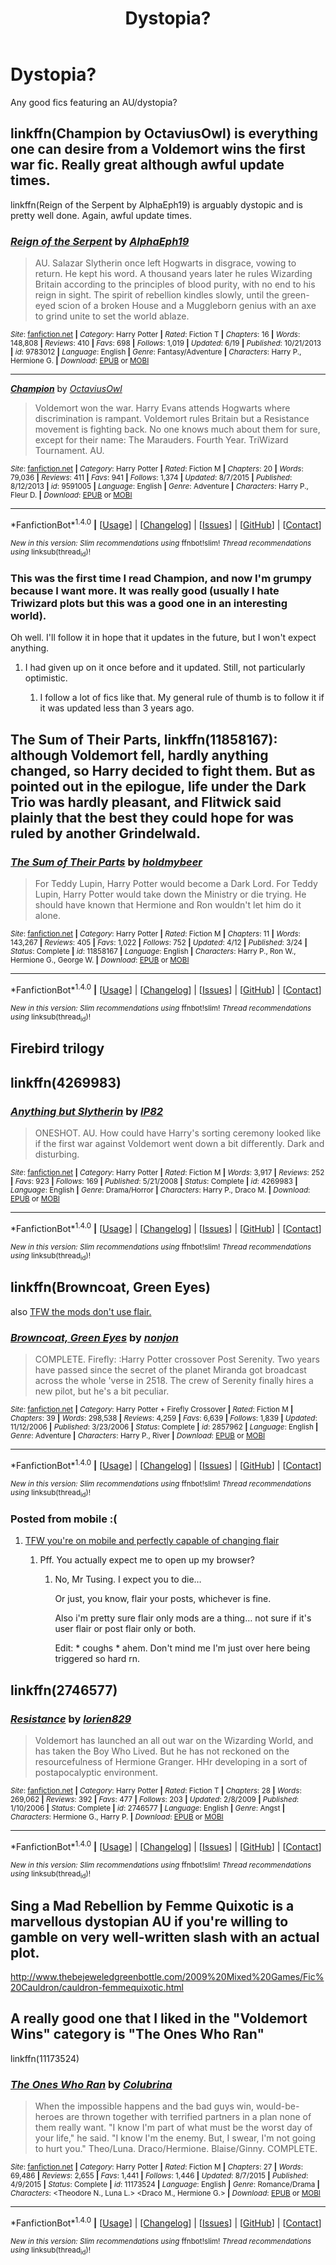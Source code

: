 #+TITLE: Dystopia?

* Dystopia?
:PROPERTIES:
:Author: tusing
:Score: 12
:DateUnix: 1467179050.0
:DateShort: 2016-Jun-29
:FlairText: Request
:END:
Any good fics featuring an AU/dystopia?


** linkffn(Champion by OctaviusOwl) is everything one can desire from a Voldemort wins the first war fic. Really great although awful update times.

linkffn(Reign of the Serpent by AlphaEph19) is arguably dystopic and is pretty well done. Again, awful update times.
:PROPERTIES:
:Author: theimmortalhp
:Score: 6
:DateUnix: 1467179344.0
:DateShort: 2016-Jun-29
:END:

*** [[http://www.fanfiction.net/s/9783012/1/][*/Reign of the Serpent/*]] by [[https://www.fanfiction.net/u/2933548/AlphaEph19][/AlphaEph19/]]

#+begin_quote
  AU. Salazar Slytherin once left Hogwarts in disgrace, vowing to return. He kept his word. A thousand years later he rules Wizarding Britain according to the principles of blood purity, with no end to his reign in sight. The spirit of rebellion kindles slowly, until the green-eyed scion of a broken House and a Muggleborn genius with an axe to grind unite to set the world ablaze.
#+end_quote

^{/Site/: [[http://www.fanfiction.net/][fanfiction.net]] *|* /Category/: Harry Potter *|* /Rated/: Fiction T *|* /Chapters/: 16 *|* /Words/: 148,808 *|* /Reviews/: 410 *|* /Favs/: 698 *|* /Follows/: 1,019 *|* /Updated/: 6/19 *|* /Published/: 10/21/2013 *|* /id/: 9783012 *|* /Language/: English *|* /Genre/: Fantasy/Adventure *|* /Characters/: Harry P., Hermione G. *|* /Download/: [[http://www.ff2ebook.com/old/ffn-bot/index.php?id=9783012&source=ff&filetype=epub][EPUB]] or [[http://www.ff2ebook.com/old/ffn-bot/index.php?id=9783012&source=ff&filetype=mobi][MOBI]]}

--------------

[[http://www.fanfiction.net/s/9591005/1/][*/Champion/*]] by [[https://www.fanfiction.net/u/1349264/OctaviusOwl][/OctaviusOwl/]]

#+begin_quote
  Voldemort won the war. Harry Evans attends Hogwarts where discrimination is rampant. Voldemort rules Britain but a Resistance movement is fighting back. No one knows much about them for sure, except for their name: The Marauders. Fourth Year. TriWizard Tournament. AU.
#+end_quote

^{/Site/: [[http://www.fanfiction.net/][fanfiction.net]] *|* /Category/: Harry Potter *|* /Rated/: Fiction M *|* /Chapters/: 20 *|* /Words/: 79,036 *|* /Reviews/: 411 *|* /Favs/: 941 *|* /Follows/: 1,374 *|* /Updated/: 8/7/2015 *|* /Published/: 8/12/2013 *|* /id/: 9591005 *|* /Language/: English *|* /Genre/: Adventure *|* /Characters/: Harry P., Fleur D. *|* /Download/: [[http://www.ff2ebook.com/old/ffn-bot/index.php?id=9591005&source=ff&filetype=epub][EPUB]] or [[http://www.ff2ebook.com/old/ffn-bot/index.php?id=9591005&source=ff&filetype=mobi][MOBI]]}

--------------

*FanfictionBot*^{1.4.0} *|* [[[https://github.com/tusing/reddit-ffn-bot/wiki/Usage][Usage]]] | [[[https://github.com/tusing/reddit-ffn-bot/wiki/Changelog][Changelog]]] | [[[https://github.com/tusing/reddit-ffn-bot/issues/][Issues]]] | [[[https://github.com/tusing/reddit-ffn-bot/][GitHub]]] | [[[https://www.reddit.com/message/compose?to=tusing][Contact]]]

^{/New in this version: Slim recommendations using/ ffnbot!slim! /Thread recommendations using/ linksub(thread_id)!}
:PROPERTIES:
:Author: FanfictionBot
:Score: 1
:DateUnix: 1467179393.0
:DateShort: 2016-Jun-29
:END:


*** This was the first time I read Champion, and now I'm grumpy because I want more. It was really good (usually I hate Triwizard plots but this was a good one in an interesting world).

Oh well. I'll follow it in hope that it updates in the future, but I won't expect anything.
:PROPERTIES:
:Author: Akitcougar
:Score: 1
:DateUnix: 1467323130.0
:DateShort: 2016-Jul-01
:END:

**** I had given up on it once before and it updated. Still, not particularly optimistic.
:PROPERTIES:
:Author: theimmortalhp
:Score: 2
:DateUnix: 1467323854.0
:DateShort: 2016-Jul-01
:END:

***** I follow a lot of fics like that. My general rule of thumb is to follow it if it was updated less than 3 years ago.
:PROPERTIES:
:Author: Akitcougar
:Score: 1
:DateUnix: 1467324027.0
:DateShort: 2016-Jul-01
:END:


** *The Sum of Their Parts*, linkffn(11858167): although Voldemort fell, hardly anything changed, so Harry decided to fight them. But as pointed out in the epilogue, life under the Dark Trio was hardly pleasant, and Flitwick said plainly that the best they could hope for was ruled by another Grindelwald.
:PROPERTIES:
:Author: InquisitorCOC
:Score: 2
:DateUnix: 1467215698.0
:DateShort: 2016-Jun-29
:END:

*** [[http://www.fanfiction.net/s/11858167/1/][*/The Sum of Their Parts/*]] by [[https://www.fanfiction.net/u/7396284/holdmybeer][/holdmybeer/]]

#+begin_quote
  For Teddy Lupin, Harry Potter would become a Dark Lord. For Teddy Lupin, Harry Potter would take down the Ministry or die trying. He should have known that Hermione and Ron wouldn't let him do it alone.
#+end_quote

^{/Site/: [[http://www.fanfiction.net/][fanfiction.net]] *|* /Category/: Harry Potter *|* /Rated/: Fiction M *|* /Chapters/: 11 *|* /Words/: 143,267 *|* /Reviews/: 405 *|* /Favs/: 1,022 *|* /Follows/: 752 *|* /Updated/: 4/12 *|* /Published/: 3/24 *|* /Status/: Complete *|* /id/: 11858167 *|* /Language/: English *|* /Characters/: Harry P., Ron W., Hermione G., George W. *|* /Download/: [[http://www.ff2ebook.com/old/ffn-bot/index.php?id=11858167&source=ff&filetype=epub][EPUB]] or [[http://www.ff2ebook.com/old/ffn-bot/index.php?id=11858167&source=ff&filetype=mobi][MOBI]]}

--------------

*FanfictionBot*^{1.4.0} *|* [[[https://github.com/tusing/reddit-ffn-bot/wiki/Usage][Usage]]] | [[[https://github.com/tusing/reddit-ffn-bot/wiki/Changelog][Changelog]]] | [[[https://github.com/tusing/reddit-ffn-bot/issues/][Issues]]] | [[[https://github.com/tusing/reddit-ffn-bot/][GitHub]]] | [[[https://www.reddit.com/message/compose?to=tusing][Contact]]]

^{/New in this version: Slim recommendations using/ ffnbot!slim! /Thread recommendations using/ linksub(thread_id)!}
:PROPERTIES:
:Author: FanfictionBot
:Score: 1
:DateUnix: 1467215733.0
:DateShort: 2016-Jun-29
:END:


** Firebird trilogy
:PROPERTIES:
:Author: technoninja1
:Score: 1
:DateUnix: 1467212410.0
:DateShort: 2016-Jun-29
:END:


** linkffn(4269983)
:PROPERTIES:
:Author: unspeakableact
:Score: 1
:DateUnix: 1467218377.0
:DateShort: 2016-Jun-29
:END:

*** [[http://www.fanfiction.net/s/4269983/1/][*/Anything but Slytherin/*]] by [[https://www.fanfiction.net/u/888655/IP82][/IP82/]]

#+begin_quote
  ONESHOT. AU. How could have Harry's sorting ceremony looked like if the first war against Voldemort went down a bit differently. Dark and disturbing.
#+end_quote

^{/Site/: [[http://www.fanfiction.net/][fanfiction.net]] *|* /Category/: Harry Potter *|* /Rated/: Fiction M *|* /Words/: 3,917 *|* /Reviews/: 252 *|* /Favs/: 923 *|* /Follows/: 169 *|* /Published/: 5/21/2008 *|* /Status/: Complete *|* /id/: 4269983 *|* /Language/: English *|* /Genre/: Drama/Horror *|* /Characters/: Harry P., Draco M. *|* /Download/: [[http://www.ff2ebook.com/old/ffn-bot/index.php?id=4269983&source=ff&filetype=epub][EPUB]] or [[http://www.ff2ebook.com/old/ffn-bot/index.php?id=4269983&source=ff&filetype=mobi][MOBI]]}

--------------

*FanfictionBot*^{1.4.0} *|* [[[https://github.com/tusing/reddit-ffn-bot/wiki/Usage][Usage]]] | [[[https://github.com/tusing/reddit-ffn-bot/wiki/Changelog][Changelog]]] | [[[https://github.com/tusing/reddit-ffn-bot/issues/][Issues]]] | [[[https://github.com/tusing/reddit-ffn-bot/][GitHub]]] | [[[https://www.reddit.com/message/compose?to=tusing][Contact]]]

^{/New in this version: Slim recommendations using/ ffnbot!slim! /Thread recommendations using/ linksub(thread_id)!}
:PROPERTIES:
:Author: FanfictionBot
:Score: 1
:DateUnix: 1467218398.0
:DateShort: 2016-Jun-29
:END:


** linkffn(Browncoat, Green Eyes)

also [[http://i.imgur.com/MoAQjf7.gif][TFW the mods don't use flair.]]
:PROPERTIES:
:Score: 1
:DateUnix: 1467248183.0
:DateShort: 2016-Jun-30
:END:

*** [[http://www.fanfiction.net/s/2857962/1/][*/Browncoat, Green Eyes/*]] by [[https://www.fanfiction.net/u/649528/nonjon][/nonjon/]]

#+begin_quote
  COMPLETE. Firefly: :Harry Potter crossover Post Serenity. Two years have passed since the secret of the planet Miranda got broadcast across the whole 'verse in 2518. The crew of Serenity finally hires a new pilot, but he's a bit peculiar.
#+end_quote

^{/Site/: [[http://www.fanfiction.net/][fanfiction.net]] *|* /Category/: Harry Potter + Firefly Crossover *|* /Rated/: Fiction M *|* /Chapters/: 39 *|* /Words/: 298,538 *|* /Reviews/: 4,259 *|* /Favs/: 6,639 *|* /Follows/: 1,839 *|* /Updated/: 11/12/2006 *|* /Published/: 3/23/2006 *|* /Status/: Complete *|* /id/: 2857962 *|* /Language/: English *|* /Genre/: Adventure *|* /Characters/: Harry P., River *|* /Download/: [[http://www.ff2ebook.com/old/ffn-bot/index.php?id=2857962&source=ff&filetype=epub][EPUB]] or [[http://www.ff2ebook.com/old/ffn-bot/index.php?id=2857962&source=ff&filetype=mobi][MOBI]]}

--------------

*FanfictionBot*^{1.4.0} *|* [[[https://github.com/tusing/reddit-ffn-bot/wiki/Usage][Usage]]] | [[[https://github.com/tusing/reddit-ffn-bot/wiki/Changelog][Changelog]]] | [[[https://github.com/tusing/reddit-ffn-bot/issues/][Issues]]] | [[[https://github.com/tusing/reddit-ffn-bot/][GitHub]]] | [[[https://www.reddit.com/message/compose?to=tusing][Contact]]]

^{/New in this version: Slim recommendations using/ ffnbot!slim! /Thread recommendations using/ linksub(thread_id)!}
:PROPERTIES:
:Author: FanfictionBot
:Score: 1
:DateUnix: 1467248217.0
:DateShort: 2016-Jun-30
:END:


*** Posted from mobile :(
:PROPERTIES:
:Author: tusing
:Score: 1
:DateUnix: 1467248356.0
:DateShort: 2016-Jun-30
:END:

**** [[https://imgur.com/ILxoqAb.jpg][TFW you're on mobile and perfectly capable of changing flair]]
:PROPERTIES:
:Score: 1
:DateUnix: 1467249112.0
:DateShort: 2016-Jun-30
:END:

***** Pff. You actually expect me to open up my browser?
:PROPERTIES:
:Author: tusing
:Score: 1
:DateUnix: 1467249425.0
:DateShort: 2016-Jun-30
:END:

****** No, Mr Tusing. I expect you to die...

Or just, you know, flair your posts, whichever is fine.

Also i'm pretty sure flair only mods are a thing... not sure if it's user flair or post flair only or both.

Edit: * coughs * ahem. Don't mind me I'm just over here being triggered so hard rn.
:PROPERTIES:
:Score: 1
:DateUnix: 1467250071.0
:DateShort: 2016-Jun-30
:END:


** linkffn(2746577)
:PROPERTIES:
:Author: MacsenWledig
:Score: 1
:DateUnix: 1467252826.0
:DateShort: 2016-Jun-30
:END:

*** [[http://www.fanfiction.net/s/2746577/1/][*/Resistance/*]] by [[https://www.fanfiction.net/u/636397/lorien829][/lorien829/]]

#+begin_quote
  Voldemort has launched an all out war on the Wizarding World, and has taken the Boy Who Lived. But he has not reckoned on the resourcefulness of Hermione Granger. HHr developing in a sort of postapocalyptic environment.
#+end_quote

^{/Site/: [[http://www.fanfiction.net/][fanfiction.net]] *|* /Category/: Harry Potter *|* /Rated/: Fiction T *|* /Chapters/: 28 *|* /Words/: 269,062 *|* /Reviews/: 392 *|* /Favs/: 477 *|* /Follows/: 203 *|* /Updated/: 2/8/2009 *|* /Published/: 1/10/2006 *|* /Status/: Complete *|* /id/: 2746577 *|* /Language/: English *|* /Genre/: Angst *|* /Characters/: Hermione G., Harry P. *|* /Download/: [[http://www.ff2ebook.com/old/ffn-bot/index.php?id=2746577&source=ff&filetype=epub][EPUB]] or [[http://www.ff2ebook.com/old/ffn-bot/index.php?id=2746577&source=ff&filetype=mobi][MOBI]]}

--------------

*FanfictionBot*^{1.4.0} *|* [[[https://github.com/tusing/reddit-ffn-bot/wiki/Usage][Usage]]] | [[[https://github.com/tusing/reddit-ffn-bot/wiki/Changelog][Changelog]]] | [[[https://github.com/tusing/reddit-ffn-bot/issues/][Issues]]] | [[[https://github.com/tusing/reddit-ffn-bot/][GitHub]]] | [[[https://www.reddit.com/message/compose?to=tusing][Contact]]]

^{/New in this version: Slim recommendations using/ ffnbot!slim! /Thread recommendations using/ linksub(thread_id)!}
:PROPERTIES:
:Author: FanfictionBot
:Score: 2
:DateUnix: 1467252853.0
:DateShort: 2016-Jun-30
:END:


** Sing a Mad Rebellion by Femme Quixotic is a marvellous dystopian AU if you're willing to gamble on very well-written slash with an actual plot.

[[http://www.thebejeweledgreenbottle.com/2009%20Mixed%20Games/Fic%20Cauldron/cauldron-femmequixotic.html]]
:PROPERTIES:
:Author: wont_eat_bugs
:Score: 1
:DateUnix: 1467256200.0
:DateShort: 2016-Jun-30
:END:


** A really good one that I liked in the "Voldemort Wins" category is "The Ones Who Ran"

linkffn(11173524)
:PROPERTIES:
:Score: 1
:DateUnix: 1467347480.0
:DateShort: 2016-Jul-01
:END:

*** [[http://www.fanfiction.net/s/11173524/1/][*/The Ones Who Ran/*]] by [[https://www.fanfiction.net/u/4314892/Colubrina][/Colubrina/]]

#+begin_quote
  When the impossible happens and the bad guys win, would-be-heroes are thrown together with terrified partners in a plan none of them really want. "I know I'm part of what must be the worst day of your life," he said. "I know I'm the enemy. But, I swear, I'm not going to hurt you." Theo/Luna. Draco/Hermione. Blaise/Ginny. COMPLETE.
#+end_quote

^{/Site/: [[http://www.fanfiction.net/][fanfiction.net]] *|* /Category/: Harry Potter *|* /Rated/: Fiction M *|* /Chapters/: 27 *|* /Words/: 69,486 *|* /Reviews/: 2,655 *|* /Favs/: 1,441 *|* /Follows/: 1,446 *|* /Updated/: 8/7/2015 *|* /Published/: 4/9/2015 *|* /Status/: Complete *|* /id/: 11173524 *|* /Language/: English *|* /Genre/: Romance/Drama *|* /Characters/: <Theodore N., Luna L.> <Draco M., Hermione G.> *|* /Download/: [[http://www.ff2ebook.com/old/ffn-bot/index.php?id=11173524&source=ff&filetype=epub][EPUB]] or [[http://www.ff2ebook.com/old/ffn-bot/index.php?id=11173524&source=ff&filetype=mobi][MOBI]]}

--------------

*FanfictionBot*^{1.4.0} *|* [[[https://github.com/tusing/reddit-ffn-bot/wiki/Usage][Usage]]] | [[[https://github.com/tusing/reddit-ffn-bot/wiki/Changelog][Changelog]]] | [[[https://github.com/tusing/reddit-ffn-bot/issues/][Issues]]] | [[[https://github.com/tusing/reddit-ffn-bot/][GitHub]]] | [[[https://www.reddit.com/message/compose?to=tusing][Contact]]]

^{/New in this version: Slim recommendations using/ ffnbot!slim! /Thread recommendations using/ linksub(thread_id)!}
:PROPERTIES:
:Author: FanfictionBot
:Score: 1
:DateUnix: 1467347495.0
:DateShort: 2016-Jul-01
:END:
